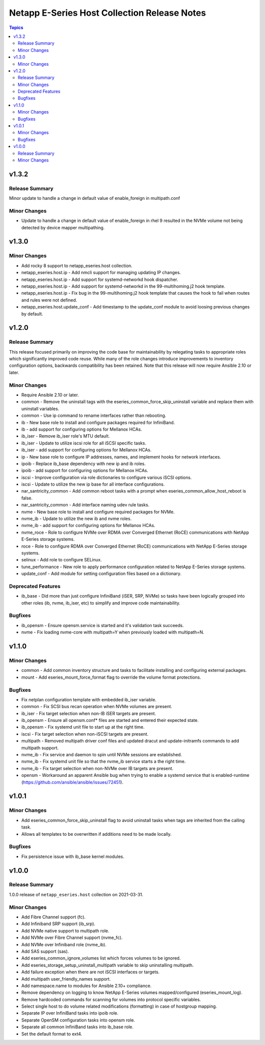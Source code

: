 =============================================
Netapp E-Series Host Collection Release Notes
=============================================

.. contents:: Topics


v1.3.2
======

Release Summary
---------------

Minor update to handle a change in default value of enable_foreign in multipath.conf


Minor Changes
-------------

- Update to handle a change in default value of enable_foreign in rhel 9 resulted in the NVMe volume not being detected
  by device mapper multipathing.


v1.3.0
======

Minor Changes
-------------

- Add rocky 8 support to netapp_eseries.host collection.
- netapp_eseries.host.ip - Add nmcli support for managing updating IP changes.
- netapp_eseries.host.ip - Add support for systemd-networkd hook dispatcher.
- netapp_eseries.host.ip - Add support for systemd-networkd in the 99-multihoming.j2 hook template.
- netapp_eseries.host.ip - Fix bug in the 99-multihoming.j2 hook template that causes the hook to fail when routes and rules were not defined.
- netapp_eseries.host.update_conf - Add timestamp to the update_conf module to avoid loosing previous changes by default.



v1.2.0
======

Release Summary
---------------

This release focused primarily on improving the code base for maintainability by relegating tasks to appropriate roles which significantly improved code reuse. While many of the role changes introduce improvements to inventory configuration options, backwards compatibility has been retained. Note that this release will now require Ansible 2.10 or later.

Minor Changes
-------------

- Require Ansible 2.10 or later.
- common - Remove the uninstall tags with the eseries_common_force_skip_uninstall variable and replace them with uninstall variables.
- common - Use ip command to rename interfaces rather than rebooting.
- ib - New base role to install and configure packages required for InfiniBand.
- ib - add support for configuring options for Mellanox HCAs.
- ib_iser - Remove ib_iser role's MTU default.
- ib_iser - Update to utilize iscsi role for all iSCSI specific tasks.
- ib_iser - add support for configuring options for Mellanox HCAs.
- ip - New base role to configure IP addresses, names, and implement hooks for network interfaces.
- ipoib - Replace ib_base dependency with new ip and ib roles.
- ipoib - add support for configuring options for Mellanox HCAs.
- iscsi - Improve configuration via role dictionaries to configure various iSCSI options.
- iscsi - Update to utilize the new ip base for all interface configurations.
- nar_santricity_common - Add common reboot tasks with a prompt when eseries_common_allow_host_reboot is false.
- nar_santricity_common - Add interface naming udev rule tasks.
- nvme - New base role to install and configure required packages for NVMe.
- nvme_ib - Update to utilize the new ib and nvme roles.
- nvme_ib - add support for configuring options for Mellanox HCAs.
- nvme_roce - Role to configure NVMe over RDMA over Converged Ethernet (RoCE) communications with NetApp E-Series storage systems.
- roce - Role to configure RDMA over Converged Ethernet (RoCE) communications with NetApp E-Series storage systems.
- selinux - Add role to configure SELinux.
- tune_performance - New role to apply performance configuration related to NetApp E-Series storage systems.
- update_conf - Add module for setting configuration files based on a dictionary.

Deprecated Features
-------------------

- ib_base - Did more than just configure InfiniBand (iSER, SRP, NVMe) so tasks have been logically grouped into other roles (ib, nvme, ib_iser, etc) to simplify and improve code maintainability.

Bugfixes
--------

- ib_opensm - Ensure opensm.service is started and it's validation task succeeds.
- nvme - Fix loading nvme-core with multipath=Y when previously loaded with multipath=N.

v1.1.0
======

Minor Changes
-------------

- common - Add common inventory structure and tasks to facilitate installing and configuring external packages.
- mount - Add eseries_mount_force_format flag to override the volume format protections.

Bugfixes
--------

- Fix netplan configuration template with embedded ib_iser variable.
- common - Fix SCSI bus recan operation when NVMe volumes are present.
- ib_iser - Fix target selection when non-IB iSER targets are present.
- ib_opensm - Ensure all opensm.conf* files are started and entered their expected state.
- ib_opensm - Fix systemd unit file to start up at the right time.
- iscsi - Fix target selection when non-iSCSI targets are present.
- multipath - Removed multipath driver conf files and updated dracut and update-initramfs commands to add multipath support.
- nvme_ib - Fix service and daemon to spin until NVMe sessions are established.
- nvme_ib - Fix systemd unit file so that the nvme_ib service starts a the right time.
- nvme_ib - Fix target selection when non-NVMe over IB targets are present.
- opensm - Workaround an apparent Ansible bug when trying to enable a systemd service that is enabled-runtime (https://github.com/ansible/ansible/issues/72451).

v1.0.1
======

Minor Changes
-------------

- Add eseries_common_force_skip_uninstall flag to avoid uninstall tasks when tags are inherited from the calling task.
- Allows all templates to be overwritten if additions need to be made locally.

Bugfixes
--------

- Fix persistence issue with ib_base kernel modules.

v1.0.0
======

Release Summary
---------------

1.0.0 release of ``netapp_eseries.host`` collection on 2021-03-31.

Minor Changes
-------------

- Add Fibre Channel support (fc).
- Add Infiniband SRP support (ib_srp).
- Add NVMe native support to multipath role.
- Add NVMe over Fibre Channel support (nvme_fc).
- Add NVMe over Infiniband role (nvme_ib).
- Add SAS support (sas).
- Add eseries_common_ignore_volumes list which forces volumes to be ignored.
- Add eseries_storage_setup_uninstall_multipath variable to skip uninstalling multipath.
- Add failure exception when there are not iSCSI interfaces or targets.
- Add multipath user_friendly_names support.
- Add namespace.name to modules for Ansible 2.10+ compliance.
- Remove dependency on logging to know NetApp E-Series volumes mapped/configured (eseries_mount_log).
- Remove hardcoded commands for scanning for volumes into protocol specific variables.
- Select single host to do volume related modifications (formatting) in case of hostgroup mapping.
- Separate IP over InfiniBand tasks into ipoib role.
- Separate OpenSM configuration tasks into opensm role.
- Separate all common InfiniBand tasks into ib_base role.
- Set the default format to ext4.
